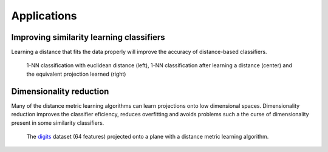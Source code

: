 Applications
============

Improving similarity learning classifiers
-----------------------------------------

Learning a distance that fits the data properly will improve the accuracy of distance-based classifiers.

.. figure:: _static/ex_learning_nca.png

   1-NN classification with euclidean distance (left), 1-NN classification after learning a distance (center) and the equivalent projection learned (right)

Dimensionality reduction
------------------------

Many of the distance metric learning algorithms can learn projections onto low dimensional spaces. Dimensionality reduction improves the classifier eficiency, reduces overfitting and avoids problems such a the curse of dimensionality present in some similarity classifiers.

.. figure:: _static/ex_red_dim.png

   The `digits <http://scikit-learn.org/stable/auto_examples/datasets/plot_digits_last_image.html>`_ dataset (64 features) projected onto a plane with a distance metric learning algorithm.

